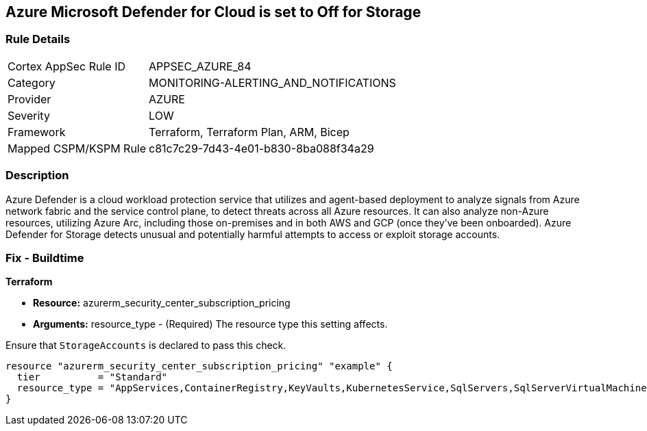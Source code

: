 == Azure Microsoft Defender for Cloud is set to Off for Storage
// Azure Microsoft Defender for Cloud disabled for Storage


=== Rule Details

[cols="1,3"]
|===
|Cortex AppSec Rule ID |APPSEC_AZURE_84
|Category |MONITORING-ALERTING_AND_NOTIFICATIONS
|Provider |AZURE
|Severity |LOW
|Framework |Terraform, Terraform Plan, ARM, Bicep
|Mapped CSPM/KSPM Rule |c81c7c29-7d43-4e01-b830-8ba088f34a29
|===


=== Description 


Azure Defender is a cloud workload protection service that utilizes and agent-based deployment to analyze signals from Azure network fabric and the service control plane, to detect threats across all Azure resources.
It can also analyze non-Azure resources, utilizing Azure Arc, including those on-premises and in both AWS and GCP (once they've been onboarded).
Azure Defender for Storage detects unusual and potentially harmful attempts to access or exploit storage accounts.

=== Fix - Buildtime


*Terraform* 


* *Resource:* azurerm_security_center_subscription_pricing
* *Arguments:* resource_type - (Required) The resource type this setting affects.

Ensure that `StorageAccounts` is declared to pass this check.


[source,go]
----
resource "azurerm_security_center_subscription_pricing" "example" {
  tier          = "Standard"
  resource_type = "AppServices,ContainerRegistry,KeyVaults,KubernetesService,SqlServers,SqlServerVirtualMachines,StorageAccounts,VirtualMachines,ARM,DNS"
}
----
